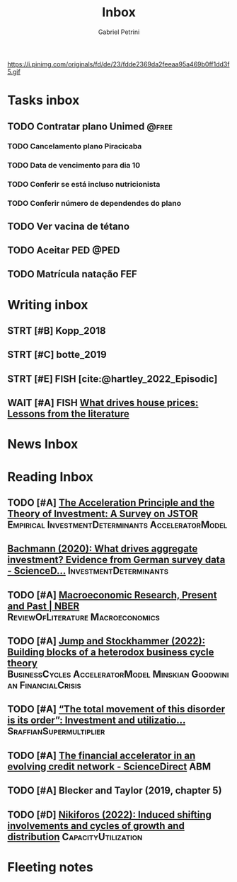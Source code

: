 #+OPTIONS: num:nil toc:nil
#+TITLE: Inbox
#+AUTHOR: Gabriel Petrini
#+OPTIONS: num:nil ^:{}
#+EXCLUDE_TAGS: ARCHIVE noexport
#+ATTR_HTML: :width 1080px :style float:left;margin-bottom:20px; :class banner
#+HUGO_AUTO_SET_LASTMOD: t
#+hugo_base_dir: ~/BrainDump/
#+BIBLIOGRAPHY: ~/Org/zotero_refs.bib
#+hugo_section: gtd
#+FILETAGS: workflow gtd
https://i.pinimg.com/originals/fd/de/23/fdde2369da2feeaa95a469b0ff1dd3f5.gif

* Tasks inbox
:PROPERTIES:
:ID:       257e67c4-ac7c-489b-b4f3-8420f4b0a5e4
:agenda-group: @inbox
:END:
** TODO Contratar plano Unimed :@free:
*** TODO Cancelamento plano Piracicaba
*** TODO Data de vencimento para dia 10
*** TODO Conferir se está incluso nutricionista
*** TODO Conferir número de dependendes do plano
** TODO Ver vacina de tétano
** TODO Aceitar PED :@PED:
SCHEDULED: <2022-02-07 seg>
** TODO Matrícula natação FEF
SCHEDULED: <2022-03-07 seg>
* Writing inbox

** STRT [#B] Kopp_2018

** STRT [#C] botte_2019
** STRT [#E] FISH [cite:@hartley_2022_Episodic]
** WAIT [#A] FISH [[https://voxeu.org/article/what-drives-house-prices-some-lessons-literature][What drives house prices: Lessons from the literature]]
* News Inbox

* Reading Inbox
** TODO [#A] [[https://doi.org/10.2307/2550657][The Acceleration Principle and the Theory of Investment: A Survey on JSTOR]] :Empirical:InvestmentDeterminants:AcceleratorModel:
** [[https://www.sciencedirect.com/science/article/pii/S0165188920300427][Bachmann (2020): What drives aggregate investment? Evidence from German survey data - ScienceD...]] :InvestmentDeterminants:
** TODO [#A] [[https://www.nber.org/papers/w29628][Macroeconomic Research, Present and Past | NBER]] :ReviewOfLiterature:Macroeconomics:
** TODO [#A] [[https://econpapers.repec.org/paper/pkewpaper/pkwp2201.htm][Jump and Stockhammer (2022): Building blocks of a heterodox business cycle theory]] :BusinessCycles:AcceleratorModel:Minskian:Goodwinian:FinancialCrisis:
** TODO [#A] [[https://onlinelibrary.wiley.com/doi/abs/10.1111/meca.12377][“The total movement of this disorder is its order”: Investment and utilizatio...]] :SraffianSupermultiplier:
** TODO [#A] [[https://www.sciencedirect.com/science/article/pii/S0165188910001491][The financial accelerator in an evolving credit network - ScienceDirect]] :ABM:
** TODO [#A] Blecker and Taylor (2019, chapter 5)
** TODO [#D] [[https://academic.oup.com/cje/article-abstract/46/1/73/6372673?redirectedFrom=fulltext][Nikiforos (2022): Induced shifting involvements and cycles of growth and distribution]] :CapacityUtilization:
* Fleeting notes
